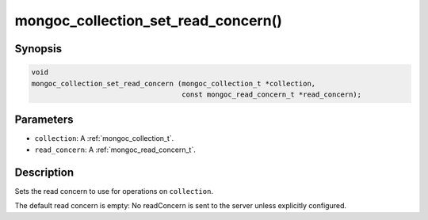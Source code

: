 .. _mongoc_collection_set_read_concern

mongoc_collection_set_read_concern()
====================================

Synopsis
--------

.. code-block:: c

  void
  mongoc_collection_set_read_concern (mongoc_collection_t *collection,
                                      const mongoc_read_concern_t *read_concern);

Parameters
----------

* ``collection``: A :ref:`mongoc_collection_t`.
* ``read_concern``: A :ref:`mongoc_read_concern_t`.

Description
-----------

Sets the read concern to use for operations on ``collection``.

The default read concern is empty: No readConcern is sent to the server unless explicitly configured.

